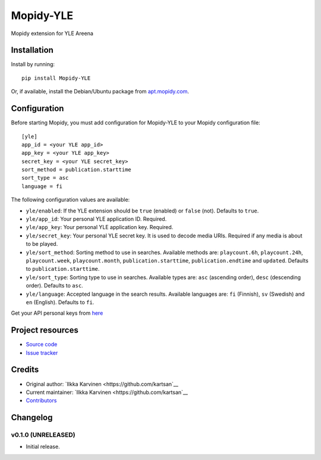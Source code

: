 ****************************
Mopidy-YLE
****************************

.. image:: https://img.shields.io/pypi/v/Mopidy-YLE.svg?style=flat
    :target: https://pypi.python.org/pypi/Mopidy-YLE/
    :alt: Latest PyPI version

.. image:: https://img.shields.io/travis/kartsan/mopidy-yle/master.svg?style=flat
    :target: https://travis-ci.org/kartsan/mopidy-yle
    :alt: Travis CI build status

.. image:: https://img.shields.io/coveralls/kartsan/mopidy-yle/master.svg?style=flat
   :target: https://coveralls.io/r/kartsan/mopidy-yle
   :alt: Test coverage

Mopidy extension for YLE Areena


Installation
============

Install by running::

    pip install Mopidy-YLE

Or, if available, install the Debian/Ubuntu package from `apt.mopidy.com
<http://apt.mopidy.com/>`_.


Configuration
=============

Before starting Mopidy, you must add configuration for
Mopidy-YLE to your Mopidy configuration file::

    [yle]
    app_id = <your YLE app_id>
    app_key = <your YLE app_key>
    secret_key = <your YLE secret_key>
    sort_method = publication.starttime
    sort_type = asc
    language = fi

The following configuration values are available:

- ``yle/enabled``: If the YLE extension should be ``true`` (enabled) or ``false`` (not). Defaults to ``true``.

- ``yle/app_id``: Your personal YLE application ID. Required.

- ``yle/app_key``: Your personal YLE application key. Required.

- ``yle/secret_key``: Your personal YLE secret key. It is used to decode media URIs. Required if any media is about to be played.

- ``yle/sort_method``: Sorting method to use in searches. Available methods are: ``playcount.6h``, ``playcount.24h``, ``playcount.week``, ``playcount.month``, ``publication.starttime``, ``publication.endtime`` and ``updated``. Defaults to ``publication.starttime``.

- ``yle/sort_type``: Sorting type to use in searches. Available types are: ``asc`` (ascending order), ``desc`` (descending order). Defaults to ``asc``.

- ``yle/language``: Accepted language in the search results. Available languages are: ``fi`` (Finnish), ``sv`` (Swedish) and ``en`` (English). Defaults to ``fi``.

Get your API personal keys from `here <https://tunnus.yle.fi/api-avaimet>`_


Project resources
=================

- `Source code <https://github.com/kartsan/mopidy-yle>`_
- `Issue tracker <https://github.com/kartsan/mopidy-yle/issues>`_


Credits
=======

- Original author: `Ilkka Karvinen <https://github.com/kartsan`__
- Current maintainer: `Ilkka Karvinen <https://github.com/kartsan`__
- `Contributors <https://github.com/kartsan/mopidy-yle/graphs/contributors>`_


Changelog
=========

v0.1.0 (UNRELEASED)
----------------------------------------

- Initial release.
